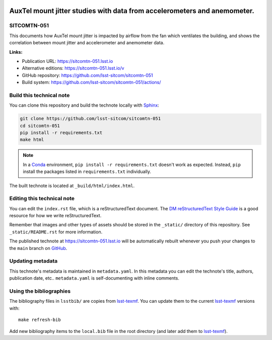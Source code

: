 .. image:: https://img.shields.io/badge/sitcomtn--051-lsst.io-brightgreen.svg
   :target: https://sitcomtn-051.lsst.io
.. image:: https://github.com/lsst-sitcom/sitcomtn-051/workflows/CI/badge.svg
   :target: https://github.com/lsst-sitcom/sitcomtn-051/actions/
..
  Uncomment this section and modify the DOI strings to include a Zenodo DOI badge in the README
  .. image:: https://zenodo.org/badge/doi/10.5281/zenodo.#####.svg
     :target: http://dx.doi.org/10.5281/zenodo.#####

#########################################################################
AuxTel mount jitter studies with data from accelerometers and anemometer.
#########################################################################

SITCOMTN-051
============

This documents how AuxTel mount jitter is impacted by airflow from the fan which ventilates the building, and shows   the correlation between mount jitter and accelerometer and anemometer data.

**Links:**

- Publication URL: https://sitcomtn-051.lsst.io
- Alternative editions: https://sitcomtn-051.lsst.io/v
- GitHub repository: https://github.com/lsst-sitcom/sitcomtn-051
- Build system: https://github.com/lsst-sitcom/sitcomtn-051/actions/


Build this technical note
=========================

You can clone this repository and build the technote locally with `Sphinx`_:

.. code-block:: bash

   git clone https://github.com/lsst-sitcom/sitcomtn-051
   cd sitcomtn-051
   pip install -r requirements.txt
   make html

.. note::

   In a Conda_ environment, ``pip install -r requirements.txt`` doesn't work as expected.
   Instead, ``pip`` install the packages listed in ``requirements.txt`` individually.

The built technote is located at ``_build/html/index.html``.

Editing this technical note
===========================

You can edit the ``index.rst`` file, which is a reStructuredText document.
The `DM reStructuredText Style Guide`_ is a good resource for how we write reStructuredText.

Remember that images and other types of assets should be stored in the ``_static/`` directory of this repository.
See ``_static/README.rst`` for more information.

The published technote at https://sitcomtn-051.lsst.io will be automatically rebuilt whenever you push your changes to the ``main`` branch on `GitHub <https://github.com/lsst-sitcom/sitcomtn-051>`_.

Updating metadata
=================

This technote's metadata is maintained in ``metadata.yaml``.
In this metadata you can edit the technote's title, authors, publication date, etc..
``metadata.yaml`` is self-documenting with inline comments.

Using the bibliographies
========================

The bibliography files in ``lsstbib/`` are copies from `lsst-texmf`_.
You can update them to the current `lsst-texmf`_ versions with::

   make refresh-bib

Add new bibliography items to the ``local.bib`` file in the root directory (and later add them to `lsst-texmf`_).

.. _Sphinx: http://sphinx-doc.org
.. _DM reStructuredText Style Guide: https://developer.lsst.io/restructuredtext/style.html
.. _this repo: ./index.rst
.. _Conda: http://conda.pydata.org/docs/
.. _lsst-texmf: https://lsst-texmf.lsst.io
